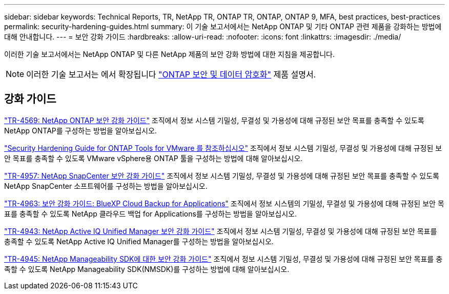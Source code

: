 ---
sidebar: sidebar 
keywords: Technical Reports, TR, NetApp TR, ONTAP TR, ONTAP, ONTAP 9, MFA, best practices, best-practices 
permalink: security-hardening-guides.html 
summary: 이 기술 보고서에서는 NetApp ONTAP 및 기타 ONTAP 관련 제품을 강화하는 방법에 대해 안내합니다. 
---
= 보안 강화 가이드
:hardbreaks:
:allow-uri-read: 
:nofooter: 
:icons: font
:linkattrs: 
:imagesdir: ./media/


[role="lead"]
이러한 기술 보고서에서는 NetApp ONTAP 및 다른 NetApp 제품의 보안 강화 방법에 대한 지침을 제공합니다.

[NOTE]
====
이러한 기술 보고서는 에서 확장됩니다 link:https://docs.netapp.com/us-en/ontap/security-encryption/index.html["ONTAP 보안 및 데이터 암호화"] 제품 설명서.

====


== 강화 가이드

link:https://www.netapp.com/pdf.html?item=/media/10674-tr4569.pdf["TR-4569: NetApp ONTAP 보안 강화 가이드"^]
조직에서 정보 시스템 기밀성, 무결성 및 가용성에 대해 규정된 보안 목표를 충족할 수 있도록 NetApp ONTAP를 구성하는 방법을 알아보십시오.

link:https://docs.netapp.com/us-en/ontap-apps-dbs/vmware/vmware-otv-hardening-overview.html["Security Hardening Guide for ONTAP Tools for VMware 를 참조하십시오"]
조직에서 정보 시스템 기밀성, 무결성 및 가용성에 대해 규정된 보안 목표를 충족할 수 있도록 VMware vSphere용 ONTAP 툴을 구성하는 방법에 대해 알아보십시오.

link:https://www.netapp.com/pdf.html?item=/media/82393-tr-4957.pdf["TR-4957: NetApp SnapCenter 보안 강화 가이드"^]
조직에서 정보 시스템 기밀성, 무결성 및 가용성에 대해 규정된 보안 목표를 충족할 수 있도록 NetApp SnapCenter 소프트웨어를 구성하는 방법을 알아보십시오.

link:https://www.netapp.com/pdf.html?item=/media/83591-tr-4963.pdf["TR-4963: 보안 강화 가이드: BlueXP Cloud Backup for Applications"^]
조직에서 정보 시스템의 기밀성, 무결성 및 가용성에 대해 규정된 보안 목표를 충족할 수 있도록 NetApp 클라우드 백업 for Applications를 구성하는 방법을 알아보십시오.

link:https://netapp.com/pdf.html?item=/media/78654-tr-4943.pdf["TR-4943: NetApp Active IQ Unified Manager 보안 강화 가이드"^]
조직에서 정보 시스템 기밀성, 무결성 및 가용성에 대해 규정된 보안 목표를 충족할 수 있도록 NetApp Active IQ Unified Manager를 구성하는 방법을 알아보십시오.

link:https://www.netapp.com/pdf.html?item=/media/78941-tr-4945.pdf["TR-4945: NetApp Manageability SDK에 대한 보안 강화 가이드"^]
조직에서 정보 시스템 기밀성, 무결성 및 가용성에 대해 규정된 보안 목표를 충족할 수 있도록 NetApp Manageability SDK(NMSDK)를 구성하는 방법에 대해 알아보십시오.
